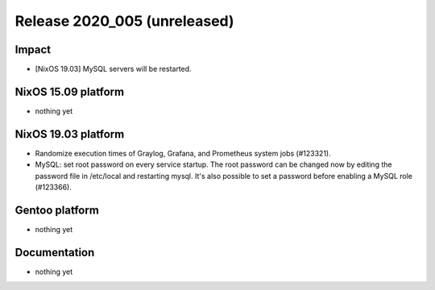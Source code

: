 .. XXX update on release :Publish Date: YYYY-MM-DD

Release 2020_005 (unreleased)
-----------------------------

Impact
^^^^^^

* [NixOS 19.03] MySQL servers will be restarted.


NixOS 15.09 platform
^^^^^^^^^^^^^^^^^^^^

* nothing yet


NixOS 19.03 platform
^^^^^^^^^^^^^^^^^^^^

* Randomize execution times of Graylog, Grafana, and Prometheus system jobs
  (#123321).
* MySQL: set root password on every service startup. The root password can be
  changed now by editing the password file in /etc/local and restarting mysql.
  It's also possible to set a password before enabling a MySQL role (#123366).


Gentoo platform
^^^^^^^^^^^^^^^

* nothing yet


Documentation
^^^^^^^^^^^^^

* nothing yet


.. vim: set spell spelllang=en:
